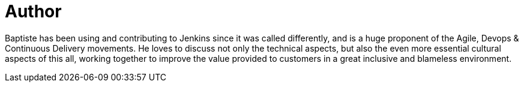 = Author
:page-author_name: Baptiste Mathus
:page-twitter: bmathus
:page-github: batmat
:page-blog: http://batmat.net
:page-authoravatar: ../../images/images/avatars/batmat.jpg

Baptiste has been using and contributing to Jenkins since it was called differently, and is a huge proponent of the Agile, Devops & Continuous Delivery movements. He loves to discuss not only the technical aspects, but also the even more essential cultural aspects of this all, working together to improve the value provided to customers in a great inclusive and blameless environment.
